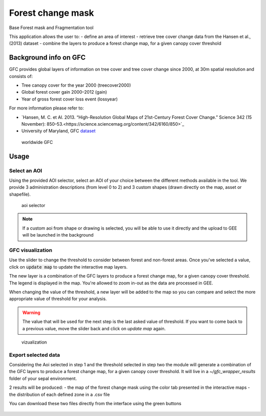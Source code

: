 Forest change mask
==================

Base Forest mask and Fragmentation tool 

This application allows the user to:
-   define an area of interest
-   retrieve tree cover change data from the Hansen et al., (2013) dataset
-   combine the layers to produce a forest change map, for a given canopy cover threshold

Background info on GFC
----------------------

GFC provides global layers of information on tree cover and tree cover change since 2000, at 30m spatial resolution and consists of:

-   Tree canopy cover for the year 2000 (treecover2000)
-   Global forest cover gain 2000–2012 (gain)
-   Year of gross forest cover loss event (lossyear)

For more information please refer to:

-   `Hansen, M. C. et Al. 2013. “High-Resolution Global Maps of 21st-Century Forest Cover Change.” Science 342 (15 November): 850–53.<https://science.sciencemag.org/content/342/6160/850>`_
-   University of Maryland, GFC `dataset <http://earthenginepartners.appspot.com/science-2013-global-forest>`_

.. figure:: https://earthengine.google.com/static/images/hansen.jpg

    worldwide GFC
    
Usage
-----

Select an AOI
^^^^^^^^^^^^^

Using the provided AOI selector, select an AOI of your choice between the different methods available in the tool. We provide 3 administration descriptions (from level 0 to 2) and 3 custom shapes (drawn directly on the map, asset or shapefile). 

.. figure:: https://raw.githubusercontent.com/openforis/gfc_wrapper_python/master/doc/img/select_aoi.png 
    
    aoi selector 
    
.. note::

    If a custom aoi from shape or drawing is selected, you will be able to use it directly and the upload to GEE will be launched in the background
    
GFC visualization
^^^^^^^^^^^^^^^^^

Use the slider to change the threshold to consider between forest and non-forest areas. Once you've selected a value, click on :code:`update map` to update the interactive map layers. 

The new layer is a combination of the GFC layers to produce a forest change map, for a given canopy cover threshold. The legend is displayed in the map. You're allowed to zoom in-out as the data are processed in GEE. 

When changing the value of the threshold, a new layer will be added to the map so you can compare and select the more appropriate value of threshold for your analysis. 

.. warning:: 

    The value that will be used for the next step is the last asked value of threshold. If you want to come back to a previous value, move the slider back and click on `update map` again.  
  

.. figure:: https://raw.githubusercontent.com/openforis/gfc_wrapper_python/master/doc/img/viz.png

    vizualization

Export selected data 
^^^^^^^^^^^^^^^^^^^^

Considering the Aoi selected in step 1 and the threshold selected in step two the module will generate a combination of the GFC layers to produce a forest change map, for a given canopy cover threshold. It will live in a `~/gfc_wrapper_results` folder of your sepal environment. 

2 results will be produced: 
-   the map of the forest change mask using the color tab presented in the interactive maps
-   the distribution of each defined zone in a .csv file

You can download these two files directly from the interface using the green buttons

.. figure:: https://raw.githubusercontent.com/openforis/gfc_wrapper_python/master/doc/img/export.png
